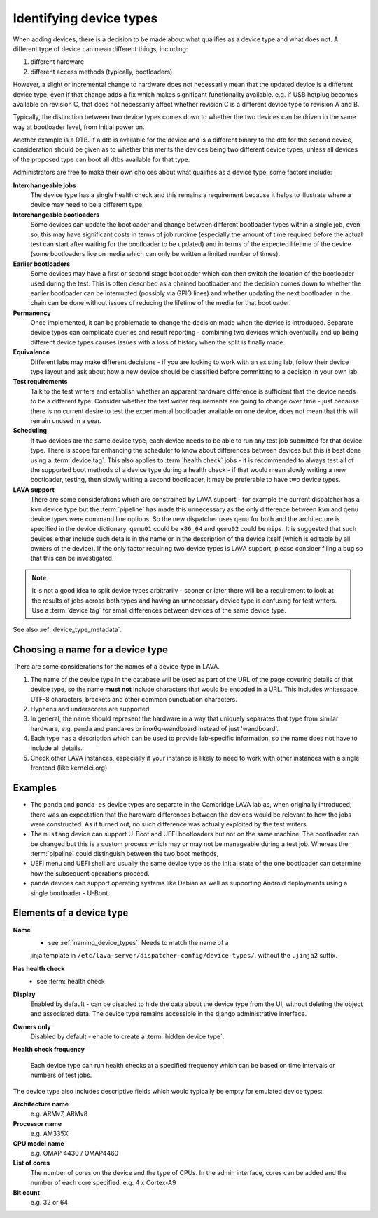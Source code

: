 .. _device_types:

Identifying device types
########################

When adding devices, there is a decision to be made about what qualifies
as a device type and what does not. A different type of device can
mean different things, including:

#. different hardware
#. different access methods (typically, bootloaders)

However, a slight or incremental change to hardware does not necessarily
mean that the updated device is a different device type, even if that
change adds a fix which makes significant functionality available. e.g.
if USB hotplug becomes available on revision C, that does not necessarily
affect whether revision C is a different device type to revision A and B.

Typically, the distinction between two device types comes down to whether
the two devices can be driven in the same way at bootloader level, from
initial power on.

Another example is a DTB. If a dtb is available for the device and is
a different binary to the dtb for the second device, consideration should
be given as to whether this merits the devices being two different
device types, unless all devices of the proposed type can boot all
dtbs available for that type.

Administrators are free to make their own choices about what qualifies
as a device type, some factors include:

**Interchangeable jobs**
  The device type has a single health check and this remains a requirement
  because it helps to illustrate where a device may need to be a different
  type.
**Interchangeable bootloaders**
  Some devices can update the bootloader and change between different
  bootloader types within a single job, even so, this may have significant
  costs in terms of job runtime (especially the amount of time required
  before the actual test can start after waiting for the bootloader to
  be updated) and in terms of the expected lifetime of the device (some
  bootloaders live on media which can only be written a limited number
  of times).
**Earlier bootloaders**
  Some devices may have a first or second stage bootloader which can then
  switch the location of the bootloader used during the test. This is often
  described as a chained bootloader and the decision comes down to whether
  the earlier bootloader can be interrupted (possibly via GPIO lines) and
  whether updating the next bootloader in the chain can be done without
  issues of reducing the lifetime of the media for that bootloader.
**Permanency**
  Once implemented, it can be problematic to change the decision made when
  the device is introduced. Separate device types can complicate queries
  and result reporting - combining two devices which eventually end up
  being different device types causes issues with a loss of history when
  the split is finally made.
**Equivalence**
  Different labs may make different decisions - if you are looking to work
  with an existing lab, follow their device type layout and ask about how
  a new device should be classified before committing to a decision in your
  own lab.
**Test requirements**
  Talk to the test writers and establish whether an apparent hardware
  difference is sufficient that the device needs to be a different type.
  Consider whether the test writer requirements are going to change over
  time - just because there is no current desire to test the experimental
  bootloader available on one device, does not mean that this will remain
  unused in a year.
**Scheduling**
  If two devices are the same device type, each device needs to be able
  to run any test job submitted for that device type. There is scope for
  enhancing the scheduler to know about differences between devices but
  this is best done using a :term:`device tag`. This also applies to
  :term:`health check` jobs - it is recommended to always test all of the
  supported boot methods of a device type during a health check - if that
  would mean slowly writing a new bootloader, testing, then slowly writing
  a second bootloader, it may be preferable to have two device types.
**LAVA support**
  There are some considerations which are constrained by LAVA support -
  for example the current dispatcher has a ``kvm`` device type but the
  :term:`pipeline` has made this unnecessary as the only difference
  between ``kvm`` and ``qemu`` device types were command line options.
  So the new dispatcher uses ``qemu`` for both and the architecture is
  specified in the device dictionary. ``qemu01`` could be ``x86_64``
  and ``qemu02`` could be ``mips``. It is suggested that such devices
  either include such details in the name or in the description of the
  device itself (which is editable by all owners of the device). If the
  only factor requiring two device types is LAVA support, please consider
  filing a bug so that this can be investigated.

.. note:: It is not a good idea to split device types arbitrarily - sooner
   or later there will be a requirement to look at the results of jobs
   across both types and having an unnecessary device type is confusing
   for test writers. Use a :term:`device tag` for small differences between
   devices of the same device type.

See also :ref:`device_type_metadata`.

.. _naming_device_types:

Choosing a name for a device type
=================================

There are some considerations for the names of a device-type in LAVA.

#. The name of the device type in the database will be used as part of
   the URL of the page covering details of that device type, so the name
   **must not** include characters that would be encoded in a URL. This
   includes whitespace, UTF-8 characters, brackets and other common
   punctuation characters.
#. Hyphens and underscores are supported.
#. In general, the name should represent the hardware in a way that uniquely
   separates that type from similar hardware, e.g. panda and panda-es or
   imx6q-wandboard instead of just 'wandboard'.
#. Each type has a description which can be used to provide lab-specific
   information, so the name does not have to include all details.
#. Check other LAVA instances, especially if your instance is likely to
   need to work with other instances with a single frontend (like kernelci.org)

Examples
========

* The ``panda`` and ``panda-es`` device types are separate in the Cambridge
  LAVA lab as, when originally introduced, there was an expectation that the
  hardware differences between the devices would be relevant to how the jobs
  were constructed. As it turned out, no such difference was actually
  exploited by the test writers.

* The ``mustang`` device can support U-Boot and UEFI bootloaders but not on
  the same machine. The bootloader can be changed but this is a custom
  process which may or may not be manageable during a test job. Whereas
  the :term:`pipeline` could distinguish between the two boot methods,

* UEFI menu and UEFI shell are usually the same device type as the initial
  state of the one bootloader can determine how the subsequent operations
  proceed.

* ``panda`` devices can support operating systems like Debian as well as
  supporting Android deployments using a single bootloader - U-Boot.

.. _device_type_elements:

Elements of a device type
=========================

**Name**
   - see :ref:`naming_device_types`. Needs to match the name of a
   jinja template in ``/etc/lava-server/dispatcher-config/device-types/``,
   without the ``.jinja2`` suffix.

**Has health check**
   - see :term:`health check`

**Display**
   Enabled by default - can be disabled to hide the data about the
   device type from the UI, without deleting the object and associated
   data. The device type remains accessible in the django administrative
   interface.

**Owners only**
   Disabled by default - enable to create a :term:`hidden device type`.

**Health check frequency**

   Each device type can run health checks at a specified frequency which
   can be based on time intervals or numbers of test jobs.

The device type also includes descriptive fields which would typically
be empty for emulated device types:

**Architecture name**
  e.g. ARMv7, ARMv8

**Processor name**
  e.g. AM335X

**CPU model name**
  e.g. OMAP 4430 / OMAP4460

**List of cores**
  The number of cores on the device and the type of CPUs.
  In the admin interface, cores can be added and the number of
  each core specified.
  e.g. 4 x Cortex-A9

**Bit count**
  e.g. 32 or 64
